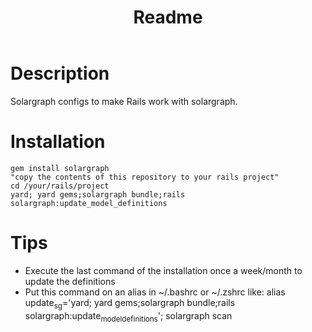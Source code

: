 #+TITLE: Readme

* Description
Solargraph configs to make Rails work with solargraph.

* Installation
#+BEGIN_SRC shell
gem install solargraph
"copy the contents of this repository to your rails project"
cd /your/rails/project
yard; yard gems;solargraph bundle;rails solargraph:update_model_definitions
#+END_SRC
* Tips
- Execute the last command of the installation once a week/month to update the definitions
- Put this command on an alias in ~/.bashrc or ~/.zshrc like:
  alias update_sg='yard; yard gems;solargraph bundle;rails solargraph:update_model_definitions'; solargraph scan

